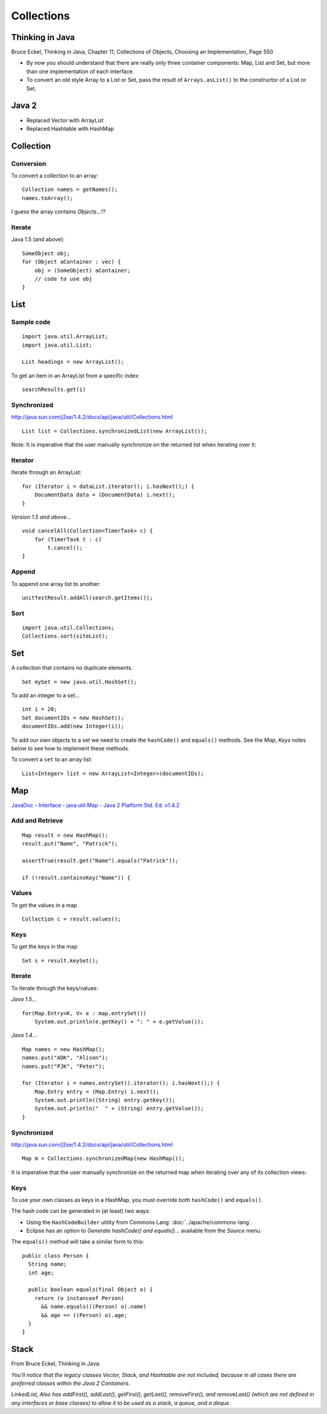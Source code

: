 Collections
***********

.. highlight:: java

Thinking in Java
================

Bruce Eckel, Thinking in Java, Chapter 11, Collections of Objects, Choosing an
Implementation, Page 550

- By now you should understand that there are really only three container
  components: Map, List and Set, but more than one implementation of each
  interface.
- To convert an old style Array to a List or Set, pass the result of
  ``Arrays.asList()`` to the constructor of a List or Set.

Java 2
======

- Replaced Vector with ArrayList
- Replaced Hashtable with HashMap

Collection
==========

Conversion
----------

To convert a collection to an array:

::

  Collection names = getNames();
  names.toArray();

I guess the array contains *Objects*...!?

Iterate
-------

Java 1.5 (and above):

::

  SomeObject obj;
  for (Object aContainer : vec) {
      obj = (SomeObject) aContainer;
      // code to use obj
  }

List
====

Sample code
-----------

::

  import java.util.ArrayList;
  import java.util.List;

  List headings = new ArrayList();

To get an item in an ArrayList from a specific index:

::

    searchResults.get(i)

Synchronized
------------

http://java.sun.com/j2se/1.4.2/docs/api/java/util/Collections.html

::

  List list = Collections.synchronizedList(new ArrayList());

Note: It is imperative that the user manually synchronize on the returned list
when iterating over it:

Iterator
--------

Iterate through an ArrayList:

::

  for (Iterator i = dataList.iterator(); i.hasNext();) {
      DocumentData data = (DocumentData) i.next();
  }

*Version 1.5 and above...*

::

  void cancelAll(Collection<TimerTask> c) {
      for (TimerTask t : c)
          t.cancel();
  }

Append
------

To append one array list to another:

::

    unitTestResult.addAll(search.getItems());

Sort
----

::

  import java.util.Collections;
  Collections.sort(siteList);

Set
===

A collection that contains no duplicate elements.

::

  Set mySet = new java.util.HashSet();

To add an integer to a set...

::

  int i = 20;
  Set documentIDs = new HashSet();
  documentIDs.add(new Integer(i));

To add our own objects to a set we need to create the ``hashCode()`` and
``equals()`` methods.  See the *Map*, *Keys* notes below to see how to
implement these methods.

To convert a ``set`` to an array list:

::

  List<Integer> list = new ArrayList<Integer>(documentIDs);

Map
===

`JavaDoc - Interface - java.util.Map - Java 2 Platform Std. Ed. v1.4.2`_

Add and Retrieve
----------------

::

  Map result = new HashMap();
  result.put("Name", "Patrick");

  assertTrue(result.get("Name").equals("Patrick"));

  if (!result.containsKey("Name")) {

Values
------

To get the values in a map

::

  Collection c = result.values();

Keys
----

To get the keys in the map

::

  Set s = result.keySet();

Iterate
-------

To iterate through the keys/values:

*Java 1.5*...

::

  for(Map.Entry<K, V> e : map.entrySet())
      System.out.println(e.getKey() + ": " + e.getValue());

*Java 1.4*...

::

  Map names = new HashMap();
  names.put("ADK", "Alison");
  names.put("PJK", "Peter");

  for (Iterator i = names.entrySet().iterator(); i.hasNext();) {
      Map.Entry entry = (Map.Entry) i.next();
      System.out.println((String) entry.getKey());
      System.out.println("  " + (String) entry.getValue());
  }

Synchronized
------------

http://java.sun.com/j2se/1.4.2/docs/api/java/util/Collections.html

::

  Map m = Collections.synchronizedMap(new HashMap());

It is imperative that the user manually synchronize on the returned map when
iterating over any of its collection views:

Keys
----

To use your own classes as keys in a HashMap, you must override both
``hashCode()`` and ``equals()``.

The hash code can be generated in (at least) two ways:

- Using the ``HashCodeBuilder`` utility from Commons Lang:
  :doc:`../apache/commons-lang`.
- Eclipse has an option to *Generate hashCode() and equals()...* available from
  the *Source* menu.

The ``equals()`` method will take a similar form to this:

::

  public class Person {
    String name;
    int age;

    public boolean equals(final Object o) {
      return (o instanceof Person)
        && name.equals(((Person) o).name)
        && age == ((Person) o).age;
    }
  }

Stack
=====

From Bruce Eckel, Thinking in Java:

*You'll notice that the legacy classes Vector, Stack, and Hashtable are not
included, because in all cases there are preferred classes within the Java 2
Containers*.

*LinkedList, Also has addFirst(), addLast(), getFirst(), getLast(),
removeFirst(), and removeLast() (which are not defined in any interfaces or
base classes) to allow it to be used as a stack, a queue, and a deque*.


.. _`JavaDoc - Interface - java.util.Map - Java 2 Platform Std. Ed. v1.4.2`: http://java.sun.com/j2se/1.4.2/docs/api/java/util/Map.html

